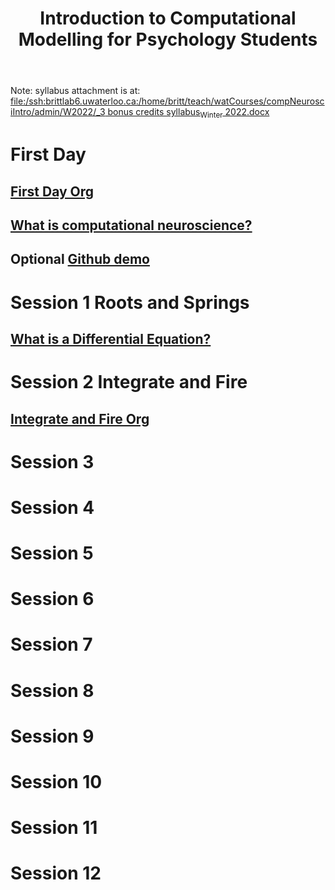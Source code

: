 #+Title: Introduction to Computational Modelling for Psychology Students

Note: syllabus attachment is at: 
[[file:/ssh:brittlab6.uwaterloo.ca:/home/britt/teach/watCourses/compNeurosciIntro/admin/W2022/_3 bonus credits syllabus_Winter 2022.docx][file:/ssh:brittlab6.uwaterloo.ca:/home/britt/teach/watCourses/compNeurosciIntro/admin/W2022/_3 bonus credits syllabus_Winter 2022.docx]]

* First Day
** [[file:admin/first-day.org][First Day Org]]
** [[file:notebooks/Intro/whatIsCogCompNeurosci.org][What is computational neuroscience?]]
** Optional [[file:notebooks/Intro/githubhowto.html][Github demo]]
* Session 1 Roots and Springs
** [[file:notebooks/DE_Spikes/wk1/DEIntro.org][What is a Differential Equation?]]
* Session 2 Integrate and Fire
** [[file:notebooks/DE_Spikes/wk3_iandf/Integrate-and-Fire.org][Integrate and Fire Org]]
* Session 3
* Session 4
* Session 5
* Session 6
* Session 7
* Session 8
* Session 9
* Session 10
* Session 11
* Session 12
